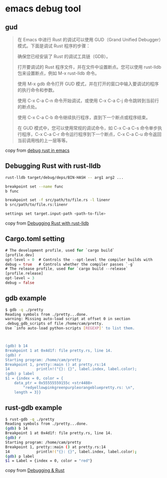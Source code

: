 * emacs debug tool

** gud

#+begin_quote
在 Emacs 中进行 Rust 的调试可以使用 GUD（Grand Unified Debugger）模式。下面是调试 Rust 程序的步骤：

确保您已经安装了 Rust 的调试工具链（GDB）。

打开要调试的 Rust 程序文件，并在文件中设置断点。您可以使用 rust-lldb 包来设置断点，例如 M-x rust-lldb 命令。

使用 M-x gdb 命令打开 GUD 模式，并在打开的窗口中输入要调试的程序的执行命令和参数。

使用 C-x C-a C-n 命令开始调试，或使用 C-x C-a C-j 命令跳转到当前行的断点处。

使用 C-x C-a C-b 命令继续执行程序，直到下一个断点或程序结束。

在 GUD 模式中，您可以使用常规的调试命令，如 C-x C-a C-s 命令单步执行程序，C-x C-a C-r 命令运行程序到下一个断点，C-x C-a C-u 命令返回当前调用栈的上一层等等。
#+end_quote

copy from [[https://juejin.cn/s/debug%20rust%20in%20emacs][debug rust in emacs]]

** Debugging Rust with rust-lldb

#+begin_src sh
rust-lldb target/debug/deps/BIN-HASH -- arg1 arg2 ...

breakpoint set --name func
b func

breakpoint set -f src/path/to/file.rs -l linenr
b src/path/to/file.rs:linenr

settings set target.input-path <path-to-file>
#+end_src

copy from [[https://dev.to/bmatcuk/debugging-rust-with-rust-lldb-j1f][Debugging Rust with rust-lldb]]

** Cargo.toml setting
#+begin_src rust
# The development profile, used for `cargo build`
[profile.dev]
opt-level = 0  # Controls the --opt-level the compiler builds with
debug = true   # Controls whether the compiler passes `-g`
# The release profile, used for `cargo build --release`
[profile.release]
opt-level = 3
debug = false
#+end_src

** gdb example

#+begin_src sh
$ gdb -q ./pretty
Reading symbols from ./pretty...done.
warning: Missing auto-load script at offset 0 in section
.debug_gdb_scripts of file /home/cam/pretty.
Use `info auto-load python-scripts [REGEXP]' to list them.



(gdb) b 14
Breakpoint 1 at 0x4d1f: file pretty.rs, line 14.
(gdb) r
Starting program: /home/cam/pretty
Breakpoint 1, pretty::main () at pretty.rs:14
14            println!("{}: {}", label.index, label.color);
(gdb) p label
$1 = {index = 0, color = {
    data_ptr = 0x55555559155c <str4488>
        "redyellowpinkgreenpurpleorangebluepretty.rs: \n",
    length = 3}}
#+end_src

** rust-gdb example

#+begin_src sh
$ rust-gdb -q ./pretty
Reading symbols from ./pretty...done.
(gdb) b 14
Breakpoint 1 at 0x4d1f: file pretty.rs, line 14.
(gdb) r
Starting program: /home/cam/pretty
Breakpoint 1, pretty::main () at pretty.rs:14
14            println!("{}: {}", label.index, label.color);
(gdb) p label
$1 = Label = {index = 0, color = "red"}
#+end_src

copy from [[https://bitshifter.github.io/rr+rust/index.html#1][Debugging & Rust]]